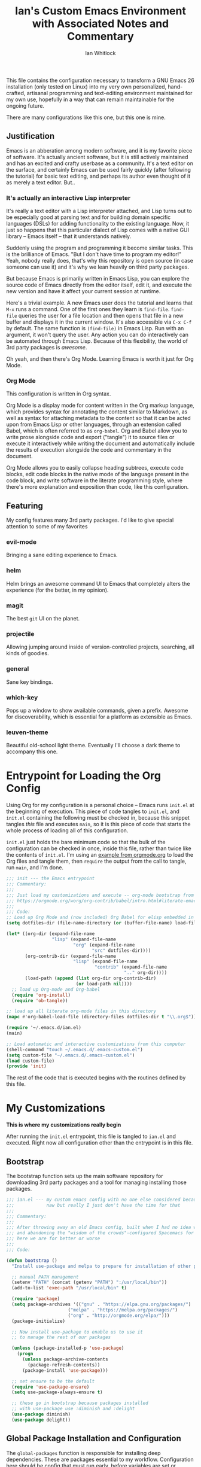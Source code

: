 #+TITLE: Ian's Custom Emacs Environment with Associated Notes and Commentary
#+AUTHOR: Ian Whitlock
This file contains the configuration necessary to transform a GNU Emacs 26 installation (only tested on Linux) into my very own personalized, hand-crafted, artisanal programming and text-editing environment maintained for my own use, hopefully in a way that can remain maintainable for the ongoing future.

There are many configurations like this one, but this one is mine.

** Justification
Emacs is an abberation among modern software, and it is my favorite piece of software. It's actually ancient software, but it is still actively maintained and has an excited and crafty userbase as a community. It's a text editor on the surface, and certainly Emacs can be used fairly quickly (after following the tutorial) for basic text editing, and perhaps its author even thought of it as merely a text editor. But..

*** It's actually an interactive Lisp interpreter
It's really a text editor with a Lisp interpreter attached, and Lisp turns out to be especially good at parsing text and for building domain specific languages (DSLs) for adding functionality to the existing language. Now, it just so happens that this particular dialect of Lisp comes with a native GUI library -- Emacs itself -- that it understands natively.

Suddenly using the program and programming it become similar tasks. This is the brilliance of Emacs. "But I don't have time to program my editor!" Yeah, nobody really does, that's why this repository is open source (in case someone can use it) and it's why we lean heavily on third party packages.

But because Emacs is primarily written in Emacs Lisp, you can explore the source code of Emacs directly from the editor itself, edit it, and execute the new version and have it affect your current session at runtime.

Here's a trivial example. A new Emacs user does the tutorial and learns that ~M-x~ runs a command. One of the first ones they learn is ~find-file~. ~find-file~ queries the user for a file location and then opens that file in a new buffer and displays it in the current window. It's also accessible via ~C-x C-f~ by default. The same function is ~(find-file)~ in Emacs Lisp. Run with an argument, it won't query the user. Any action you can do interactively can be automated through Emacs Lisp. Because of this flexibility, the world of 3rd party packages is /awesome/.

Oh yeah, and then there's Org Mode. Learning Emacs is worth it just for Org Mode.

*** Org Mode
This configuration is written in Org syntax.

Org Mode is a display mode for content written in the Org markup language, which provides syntax for annotating the content similar to Markdown, as well as syntax for attaching metadata to the content so that it can be acted upon from Emacs Lisp or other languages, through an extension called Babel, which is often referred to as ~org-babel~. Org and Babel allow you to write prose alongside code and export ("tangle") it to source files or execute it interactively while writing the document and automatically include the results of execution alongside the code and commentary in the document.

Org Mode allows you to easily collapse heading subtrees, execute code blocks, edit code blocks in the native mode of the language present in the code block, and write software in the literate programming style, where there's more explanation and exposition than code, like this configuration.

** Featuring
My config features many 3rd party packages. I'd like to give special attention to some of my favorites

*** evil-mode
Bringing a sane editing experience to Emacs.

*** helm
Helm brings an awesome command UI to Emacs that completely alters the experience (for the better, in my opinion).

*** magit
The best ~git~ UI on the planet.

*** projectile
Allowing jumping around inside of version-controlled projects, searching, all kinds of goodies.

*** general
Sane key bindings.

*** which-key
Pops up a window to show available commands, given a prefix. Awesome for discoverability, which is essential for a platform as extensible as Emacs.

*** leuven-theme
Beautiful old-school light theme. Eventually I'll choose a dark theme to accompany this one.

* Entrypoint for Loading the Org Config
:properties:
:header-args: :tangle ~/.emacs.d/init.el :comments link
:end:

Using Org for my configuration is a personal choice -- Emacs runs ~init.el~ at the beginning of execution. This piece of code tangles to ~init.el~, and ~init.el~ containing the following must be checked in, because this snippet tangles /this/ file and executes ~main~, so it is this piece of code that starts the whole process of loading all of this configuration.

~init.el~ just holds the bare minimum code so that the bulk of the configuration can be checked in once, inside this file, rather than twice like the contents of ~init.el~. I'm using an [[https://orgmode.org/worg/org-contrib/babel/intro.html#literate-emacs-init][example from orgmode.org]] to load the Org files and tangle them, then ~require~ the output from the call to tangle, run ~main~, and I'm done.

#+BEGIN_SRC emacs-lisp :tangle ~/.emacs.d/init.el
  ;;; init --- the Emacs entrypoint
  ;;; Commentary:
  ;;;
  ;;; Just load my customizations and execute -- org-mode bootstrap from
  ;;; https://orgmode.org/worg/org-contrib/babel/intro.html#literate-emacs-init
  ;;;
  ;;; Code:
  ;; Load up Org Mode and (now included) Org Babel for elisp embedded in Org Mode files
  (setq dotfiles-dir (file-name-directory (or (buffer-file-name) load-file-name)))

  (let* ((org-dir (expand-file-name
                   "lisp" (expand-file-name
                           "org" (expand-file-name
                                  "src" dotfiles-dir))))
         (org-contrib-dir (expand-file-name
                           "lisp" (expand-file-name
                                   "contrib" (expand-file-name
                                              ".." org-dir))))
         (load-path (append (list org-dir org-contrib-dir)
                            (or load-path nil))))
    ;; load up Org-mode and Org-babel
    (require 'org-install)
    (require 'ob-tangle))

  ;; load up all literate org-mode files in this directory
  (mapc #'org-babel-load-file (directory-files dotfiles-dir t "\\.org$"))

  (require '~/.emacs.d/ian.el)
  (main)

  ;; Load automatic and interactive customizations from this computer
  (shell-command "touch ~/.emacs.d/.emacs-custom.el")
  (setq custom-file "~/.emacs.d/.emacs-custom.el")
  (load custom-file)
  (provide 'init)
#+END_SRC

The rest of the code that is executed begins with the routines defined by this file.

* My Customizations
:properties:
:header-args: :tangle yes :comments link :noweb yes
:end:

*This is where my customizations really begin*

After running the ~init.el~ entrypoint, this file is tangled to ~ian.el~ and executed. Right now all configuration other than the entrypoint is in this file.

** Bootstrap

The bootstrap function sets up the main software repository for downloading 3rd party packages and a tool for managing installing those packages.

#+BEGIN_SRC emacs-lisp
  ;;; ian.el --- my custom emacs config with no one else considered because fuck you
  ;;;            naw but really I just don't have the time for that
  ;;;
  ;;; Commentary:
  ;;;
  ;;; After throwing away an old Emacs config, built when I had no idea what I was doing
  ;;; and abandoning the "wisdom of the crowds"-configured Spacemacs for better control
  ;;; here we are for better or worse
  ;;;
  ;;; Code:

  (defun bootstrap ()
    "Install use-package and melpa to prepare for installation of other packages."

    ;; manual PATH management
    (setenv "PATH" (concat (getenv "PATH") ":/usr/local/bin"))
    (add-to-list 'exec-path "/usr/local/bin" t)

    (require 'package)
    (setq package-archives '(("gnu" . "https://elpa.gnu.org/packages/")
                         ("melpa" . "https://melpa.org/packages/")
                         ("org" . "http://orgmode.org/elpa/")))
    (package-initialize)

    ;; Now install use-package to enable us to use it
    ;; to manage the rest of our packages

    (unless (package-installed-p 'use-package)
      (progn
        (unless package-archive-contents
          (package-refresh-contents))
        (package-install 'use-package)))

    ;; set ensure to be the default
    (require 'use-package-ensure)
    (setq use-package-always-ensure t)

    ;; these go in bootstrap because packages installed
    ;; with use-package use :diminish and :delight
    (use-package diminish)
    (use-package delight))
#+END_SRC

** Global Package Installation and Configuration
The ~global-packages~ function is responsible for installing deep dependencies. These are packages essential to my workflow. Configuration here should be config that must run early, before variables are set or language-related packages, which will likely rely on these being set.

Also this is the one part I have not managed to break up and it's a giant blob. Good luck, any readers, including me.
#+BEGIN_SRC emacs-lisp
    (defun global-packages ()
      "Install and configure packages used with many modes and standalone modes and applications."

      ;; left hand side tree view like neotree
      ;; nice for exploring smaller projects
      (use-package treemacs)

      ;; clean whitespace on save in all modes
      (add-hook 'before-save-hook 'whitespace-cleanup)

      ;; 🙌 Emoji! 🙌
      (use-package emojify
        :config
        (setq emojify-download-emojis-p t)
        (emojify-set-emoji-styles '(unicode))
        (add-hook 'after-init-hook #'global-emojify-mode))

      ;; recent files mode
      (recentf-mode 1)
      (setq recentf-max-menu-items 25)
      (setq recentf-max-saved-items 25)

      (defun setup-projectile ()
        (use-package projectile
          :delight)
        (use-package helm-projectile)
        (use-package treemacs-projectile)
        (projectile-mode +1))

      (defun setup-evil ()
        "Install and configure evil-mode and related bindings."
        (use-package evil
          :init
          (setq evil-want-keybinding nil)
          (setq evil-want-integration t)
          :config
          (evil-mode 1))

        (use-package evil-collection
          :after evil
          :config
          (evil-collection-init))

        ;; add fd as a remap for esc
        (use-package evil-escape
          :delight)

        (evil-escape-mode 1)
        (setq-default evil-escape-key-sequence "fd"))
      ;; sane keybindings from the start

      (use-package general
        :init
        (setup-evil)
        :config
        (general-evil-setup))

      (defun setup-magit ()
        (use-package magit)
        ;; disable the default emacs vc because git is all I use,
        ;; for I am a simple man
        (setq vc-handled-backends nil)
        (use-package evil-magit))

      ;; forge lets us interact with git forges e.g. GitHub, Gogs, Gitlab
      (use-package forge
        :after magit)
      ;; If you store the token in a file like ~/.authinfo, then note that auth-source’s parsing of that file is brittle.
      ;; Make sure the file ends with a newline character, that there are no empty or invalid lines, and that all comments are prefixed with #.

      (use-package which-key
        :delight
        :init
        (which-key-mode)
        (which-key-setup-minibuffer))


        ;; customizations to compilation mode

      (defun ansi ()
        ;; enable ANSI escape codes in compilation buffer
        (use-package ansi-color)
        ;; slightly modified from
        ;; https://endlessparentheses.com/ansi-colors-in-the-compilation-buffer-output.html
        (defun colorize-compilation ()
          "Colorize from `compilation-filter-start' to `point'."
          (let ((inhibit-read-only t))
            (ansi-color-apply-on-region
             compilation-filter-start (point))))

        (add-hook 'compilation-filter-hook
                  #'colorize-compilation))
      (ansi)

      (add-hook 'compilation-mode-hook
                #'adaptive-wrap-prefix-mode)

      (defun dashboard ()
        ;; provides a nice looking dashboard at launch
        ;; see more here https://github.com/emacs-dashboard/emacs-dashboard
        (use-package all-the-icons) ;; provides optional icons for dashboard
        (use-package dashboard
          :config
          (dashboard-setup-startup-hook)
          (setq dashboard-startup-banner 'logo)
          (setq dashboard-center-content t)
          (setq dashboard-items '((recents  . 5)
                                  (bookmarks . 5)
                                  (projects . 5))
                )
          ;; (registers . 5)
          ;; (agenda . 5)
          )
        )
      ;; anything so trivial that there is no config necessary goes here
      (defun extra-packages ()

        (use-package git-gutter
          :config
          (global-git-gutter-mode +1))
        ;; git-gutter does not play nicely with linum-mode
        ;; investigate long-term solution?

        ;; provides highlighting of the current line
        (global-hl-line-mode)
        (setq global-hl-line-sticky-flag t)

        ;; set up rainbow delimiters for Elisp
        (use-package rainbow-delimiters
          :config
          (add-hook 'emacs-lisp-mode-hook #'rainbow-delimiters-mode)
          )

        (use-package restart-emacs)
        (use-package yasnippet
          :delight
          :config
          (use-package yasnippet-snippets))
        (use-package systemd)
        (use-package ranger)
        (use-package htmlize)
        (setq ranger-show-literal nil)
        ;; themes
        ;;(use-package color-theme-sanityinc-tomorrow)
        ;;(use-package leuven-theme)
        (use-package centered-window)
        )

      ;; auto-completion
      (use-package company
        :delight
        :config
        ;; enable it everywhere
        (add-hook 'after-init-hook 'global-company-mode)

        ;; tab complete!
        (global-set-key "\t" 'company-complete-common))

      ;; linter
      (use-package flycheck
        :delight
        ;; enable it everywhere
        :init (global-flycheck-mode))

      ;; helm
      (defun setup-helm ()
        "Install and configure helm, the most important command and control center"
        (use-package helm
          :delight
          :config
          (use-package helm-descbinds
            :config
            (helm-descbinds-mode))

          (global-set-key (kbd "M-x") #'helm-M-x)
          (define-key helm-find-files-map "\t" 'helm-execute-persistent-action)
          (setq helm-always-two-windows nil)
          (setq helm-default-display-buffer-functions '(display-buffer-in-side-window))
          (helm-mode 1)))

      ;; gnu hyperbole
      (use-package hyperbole
        :config
        )

      (setup-projectile)
      (setup-magit)
      (setup-helm)
      (dashboard)
      (extra-packages))
#+END_SRC

** Language Configuration
*** General
#+BEGIN_SRC emacs-lisp
  (defun languages ()
    "Setup for specific programming languages."

    (defun setup-lsp ()
      "Enable nice rendering of diagnostics like compile errors."
      (use-package lsp-mode
        :init
        (setq lsp-prefer-flymake nil)) ;; use flycheck

        (use-package lsp-ui)
      ;; (use-package lsp-ui
      ;;   :init (setq lsp-ui-doc-position 'bottom))

      (use-package helm-lsp)

      ;; Add lsp backend for other tools
      (use-package lsp-treemacs)
      (use-package company-lsp)
      (use-package lsp-origami))
#+END_SRC

*** YAML
#+BEGIN_SRC emacs-lisp
  (use-package yaml-mode)
#+END_SRC

*** Markdown
#+BEGIN_SRC emacs-lisp
  (use-package markdown-mode
    :ensure t
    :mode (("README\\.md\\'" . gfm-mode)
           ("\\.md\\'" . gfm-mode)
           ("\\.markdown\\'" . gfm-mode)))
  (add-hook 'markdown-mode-hook 'visual-line-mode)

  ;; this can go here because it affects Markdown's live preview mode
  ;; but I should consider putting it somewhere more general maybe?
  (add-hook 'eww-mode-hook 'visual-line-mode)
#+END_SRC

*** Docker
#+BEGIN_SRC emacs-lisp
  (defun docker ()
    (use-package dockerfile-mode)
    (add-to-list 'auto-mode-alist '("Dockerfile\\'" . dockerfile-mode))
    (put 'dockerfile-image-name 'safe-local-variable #'stringp))
#+END_SRC

*** Python
#+BEGIN_SRC emacs-lisp
  (defun python ()

    (use-package auto-virtualenv)
    (add-hook 'python-mode-hook 'auto-virtualenv-set-virtualenv)

    (use-package anaconda-mode
      :config
      (add-hook 'python-mode-hook 'anaconda-mode)
      (add-hook 'python-mode-hook 'anaconda-eldoc-mode)))

    (setenv "WORKON_HOME" "~/.virtualenvs")

#+END_SRC

*** Go
Go support requires some dependencies. I will try to list them all here.
Stuff I have installed has some overlap because of the in-progress move to LSP, but I'll prune it later.

- First, ~go~ itself, install however you choose. I like to add my GOPATH and GOROOT to ~~/.profile~ so that they show up in both my shell and in Emacs.

- ~go install~ ~godef~ for definitions [[https://github.com/rogpeppe/godef]]`
- ~gopls~, the language server for LSP mentioned above [[https://github.com/golang/tools/blob/master/gopls/doc/user.md]]
#+BEGIN_SRC emacs-lisp
  (defun go ()
    ;;

    (defun set-gopls-lib-dirs ()
      "Add $GOPATH/pkg/mod to the 'library path'."
      ;; stops lsp from continually asking if Go projects should be imported
      (setq lsp-clients-go-library-directories
            (list
             "/usr"
             (concat (getenv "GOPATH") "/pkg/mod"))))

    ;; native go mode
    (use-package go-mode
      :hook ((go-mode . lsp-deferred)
             (go-mode . set-gopls-lib-dirs))
      :config
      ;; fixes ctrl-o after goto-definition by telling evil that godef-jump jumps
      ;; presumably for lsp this is #'lsp-find-definition here instead
      (evil-add-command-properties #'godef-jump :jump t))

    (general-define-key
     :states 'normal
     :keymaps 'go-mode-map
     "gd" 'lsp-find-definition
     ",r" 'lsp-find-references
     ",g" 'lsp-find-definition
     ",d" 'lsp-describe-thing-at-point
     ",i" 'lsp-find-implementation
     ",t" 'lsp-find-type-definition
     ",a" 'go-import-add
     ",x" 'lsp-execute-code-action
     )

    (autoload 'go-mode "go-mode" nil t)
    (add-to-list 'auto-mode-alist '("\\.go\\'" . go-mode))

    ;; autocompletion
    ;; https://github.com/mdempsky/gocode
    ;; and https://github.com/mdempsky/gocode/tree/master/emacs-company
    ;;  (use-package company-go)

    ;; disable auto-completion of non-Go things in Go files
    ;; (add-hook 'go-mode-hook (lambda ()
    ;;			    (set (make-local-variable 'company-backends) '(company-go))
    ;;			    (company-mode)))

    ;; disable "Organize Imports" warning that never goes away
    (add-hook 'go-mode-hook
              (lambda ()
                (origami-mode)
                (setq-local lsp-ui-sideline-show-code-actions nil)))

    ;; super important -- eldoc support adds things like type signatures in modeline
    ;; but I think LSP might provide this functionality, too? we'll see..
    ;; (use-package go-eldoc)
    ;; (add-hook 'go-mode-hook 'go-eldoc-setup)

    ;; sets the visual tab width to 2 spaces per tab in Go buffers
    (add-hook 'go-mode-hook (lambda ()
                              (set (make-local-variable 'tab-width) 2)))
    ;; gofmt before save
    (add-hook 'before-save-hook 'gofmt-before-save)

    (load-file "~/.emacs.d/vendor/go-dlv.el")
    (require 'go-dlv)
    )


  ;; go
#+END_SRC

*** Javascript
#+BEGIN_SRC emacs-lisp
      ;; Javascript / React config

      (defun javascript ()
        ;; React JSX mode for .jsx files and component/*.js files
        (use-package rjsx-mode
          :hook ((rjsx-mode . lsp-deferred))
          :config
          (add-to-list 'auto-mode-alist '("components\\/.*\\.js\\'" . rjsx-mode))
          :init
          (add-hook 'javascript-mode-hook #'lsp)))
#+END_SRC
*** Web
#+BEGIN_SRC emacs-lisp
  (defun web ()
    (use-package web-mode)
    (add-to-list 'auto-mode-alist '("\\.html?\\'" . web-mode))
    (add-to-list 'auto-mode-alist '("\\.css?\\'" . web-mode))
    (setq web-mode-enable-css-colorization t)
    (setq web-mode-enable-auto-pairing t)

    (use-package impatient-mode
      :config
      (add-to-list 'auto-mode-alist '("\\.html?\\'" . impatient-mode-hook))
      (add-to-list 'auto-mode-alist '("\\.html?\\'" . httpd-start-hook)))
    )
#+END_SRC
*** Post-Config
Any config that needs to run after languages are loaded should go here.
#+BEGIN_SRC emacs-lisp
  (defun post-config ()
    (use-package adaptive-wrap
      :config
      (setq-default adaptive-wrap-extra-indent 2)

      (defun adaptive-and-visual-line-mode (hook)
        (add-hook hook (lambda ()
                          (progn
                            (visual-line-mode)
                            (adaptive-wrap-prefix-mode)))))

      (mapc 'adaptive-and-visual-line-mode (list
                                            'markdown-mode
                                            'go-mode-hook
                                            'js2-mode-hook
                                            'yaml-mode-hook
                                            'rjsx-mode-hook))
      )

    ;; sane tab-width
    ;; I mean seriously Emacs, 8??
    ;; (setq tab-width 2)

    )
#+END_SRC

*** Enable modes
#+BEGIN_SRC emacs-lisp
  (setup-lsp)
  (go)
  (python)
  (docker)
  (javascript)
  (web)
  (post-config))
#+END_SRC
** Configuration Variables
*** Global Configuration
#+BEGIN_SRC emacs-lisp
   (defun config ()
     "Global configuration variables and such. Global functions with keybindings must go here."

     ;; I definitely lifted this from somewhere but failed to document where I got it :\
     ;; Probably from Spacemacs. Thanks, Spacemacs.
     (defun toggle-transparency ()
       (interactive)
       (let ((alpha (frame-parameter nil 'alpha)))
         (set-frame-parameter
          nil 'alpha
          (if (eql (cond ((numberp alpha) alpha)
                         ((numberp (cdr alpha)) (cdr alpha))
                         ;; Also handle undocumented (<active> <inactive>) form.
                         ((numberp (cadr alpha)) (cadr alpha)))
                   100)
              '95 '(100 . 100)))))

     ;; helper functions for keybindings
     ;; this one lifted from https://emacsredux.com/blog/2013/04/28/switch-to-previous-buffer/
     (defun er-switch-to-previous-buffer ()
       "Switch to previously open buffer. Repeated invocations toggle between the two most recently open buffers."
       (interactive)
       (switch-to-buffer (other-buffer (current-buffer) 1)))

     ;; override Home/End behavior to be more like modern applications
     (global-set-key (kbd "<home>") 'move-beginning-of-line)
     (global-set-key (kbd "<end>") 'move-end-of-line)

     #+END_SRC
*** Global Keybindings

#+BEGIN_SRC emacs-lisp
  (general-create-definer my-leader-def
    ;; :prefix my-leader
    :prefix "SPC")

  (general-create-definer my-local-leader-def
    ;; :prefix my-local-leader
    :prefix "SPC m")

  (general-define-key
   :states 'normal
   "TAB"  'origami-toggle-node
   "zm"   'origami-toggle-node
   "zM"   'origami-toggle-all-nodes

   "zc"   'origami-close-node
   "zC"   'origami-close-node-recursively

   "zo"   'origami-open-node
   "zO"   'origami-open-node-recursively)

  ;; global keybindings
  (my-leader-def
    :keymaps 'normal

    ;; buffer control
    "bb"	'switch-to-buffer
    "TAB"	#'switch-to-prev-buffer
    "br"      'revert-buffer
    "bd"	'evil-delete-buffer

    ;; compile
    "cc"        'projectile-compile-project

    ;; errors
    "ec"	'flycheck-clear
    "el"	'flycheck-list-errors
    "en"	'flycheck-next-error
    "ep"	'flycheck-previous-error

    "Fm"        'make-frame

    ;; hmm
    "ff"	'helm-find-files
    "fr"        'helm-recentf
    "fed"	'(lambda () (interactive)
             (find-file "~/.emacs.d/ian.org"))

    "feD"	'(lambda () (interactive)
             (find-file-other-frame "~/.emacs.d/ian.org"))
    "feR"	'(lambda () (interactive)
             (org-babel-tangle "~/.emacs.d/ian.org")
             (byte-compile-file "~/.emacs.d/ian.el"))

    ;; git
    "gb"	'magit-blame
    "gs"	'magit-status
    "gg"	'magit
    "gd"	'magit-diff

    ;; hyperbole
    "h"        'hyperbole
    ;; bookmarks (j for jump)
    "jj"	'bookmark-jump
    "js"	'bookmark-set
    "jo"        'org-babel-tangle-jump-to-org

    "ic"         'insert-char
    ;; projectile
    "p"	'projectile-command-map
    "pf"	'helm-projectile-find-file
    "pt"       'treemacs-projectile
    "sp"	'helm-projectile-ack

    ;; quitting
    "qq"	'save-buffers-kill-terminal
    "qr"	'restart-emacs
    "qz"       '(lambda () (interactive) (server-edit "Done"))

    ;; simple toggles
    "tn"	'linum-mode
    "tt"        'toggle-transparency
    "tr"       'treemacs

    ;; window control
    "w-"	'split-window-below
    "w/"	'split-window-right
    "wj"	(lambda () (interactive)
            (select-window (window-in-direction 'below)))
    "wk"	(lambda () (interactive)
            (select-window (window-in-direction 'above)))
    "wh"	(lambda () (interactive)
            (select-window (window-in-direction 'left)))
    "wl"	(lambda () (interactive)
            (select-window (window-in-direction 'right)))
    "wd"	'delete-window
    "wD"	'delete-other-windows
    "wo"	'other-window
    "w="        'balance-windows

    ";"         'comment-line

    "SPC"	'helm-M-x
    )
    #+END_SRC
*** Mode-Local Keybindings
#+BEGIN_SRC emacs-lisp
    (my-local-leader-def 'normal emacs-lisp-mode-map
      "e" 'eval-last-sexp)

    (my-local-leader-def
      :states 'normal
      :keymaps 'org-mode-map
      "y" 'org-store-link
      "p" 'org-insert-link
      "x" 'org-babel-execute-src-block
      "e" 'org-edit-src-code)

     (my-local-leader-def
       :states 'normal
       :keymaps 'go-mode-map
       "g"   'go-guru-map)

#+END_SRC
*** Org Mode Settings
#+BEGIN_SRC emacs-lisp
  ;; some default evil bindings
  (use-package evil-org)
  ;; image drag-and-drop for org-mode
  (use-package org-download)


  ;; Fontify the whole line for headings (with a background color).
  (setq org-fontify-whole-heading-line t)

  ;; disable the weird default editing window layout in org-mode
  ;; instead, just replace the current window with the editing one..
  (setq org-src-window-setup 'current-window)

  ;; indent and wrap long lines in Org
  (add-hook 'org-mode-hook 'org-indent-mode)
  (add-hook 'org-mode-hook 'visual-line-mode)


  ;; enable execution of languages from Babel
  (org-babel-do-load-languages 'org-babel-load-languages
                               '(
                                 (shell . t)
                                 )
                               )

  ;; github-flavored markdown
  (use-package ox-gfm)

  ;; enable markdown export
  (eval-after-load "org"
    (progn
      '(require 'ox-md nil t)
      '(require 'ox-gfm nil t)))
#+END_SRC
*** Hostname-based Tweaks
Looks for Org files in ~~/.emacs.d/local/~ with a name that is the same as the hostname of the machine.
I don't know what this does if you try to run Emacs in Windows because I don't do that, but on Mac and Linux it shells out to call ~hostname~ to determine the hostname.
Then Emacs tangles that .org file to a .el file and executes it, allowing configuration to diverge to meet needs that are unique to a specific workstation.
This would be a neat feature to expand on at some point.

#+BEGIN_SRC emacs-lisp

  (let ;; find the hostname and assign it to a variable
       ((hostname (string-trim-right
                   (shell-command-to-string "hostname"))))

     (progn
       (org-babel-tangle-file
        (concat "~/.emacs.d/local/" hostname ".org")
        (concat hostname ".el"))

       (load (concat "~/.emacs.d/local/" hostname ".el"))
       (require 'local)))

#+END_SRC

*** Misc Settings
#+BEGIN_SRC emacs-lisp

  ;; backups to /tmp
  (setq backup-directory-alist `(("." . "/tmp/.emacs-saves")))
  (setq backup-by-copying t)

  ;; set default window size
  (add-to-list 'default-frame-alist '(width . 128))
  (add-to-list 'default-frame-alist '(height . 60))

  ;; hide some modes that are eveyrwhere
  (diminish 'eldoc-mode)
  (diminish 'undo-tree-mode)
  (diminish 'auto-revert-mode)

  ;; less annoying bell (from emacs wiki)
  ;; flashes the modeline foreground
  (setq ring-bell-function
        (lambda ()
          (let ((orig-fg (face-foreground 'mode-line)))
            ;; change the flash color here
            ;; overrides themes :P
            ;; guess that's one way to do it
            (set-face-foreground 'mode-line "#F2804F")
            (run-with-idle-timer 0.1 nil
                                 (lambda (fg) (set-face-foreground 'mode-line fg))
                                 orig-fg))))

  ;; easily take gifs (if byzanz-record is available.. might only work in Linux? not tested)
  (defun create-gif (duration)
    "Create a gif of the current frame with the DURATION provided."
    (interactive "sDuration: ")

    (defun width ()
      "get the width of the frame"
      (+ 10 (frame-pixel-width)))

    (defun height ()
      "get the height of the frame"
      (+ 50 (frame-pixel-height)))

    (defun y ()
      "get the y position of the frame"
      (frame-parameter nil 'top))

    (defun x ()
      "get the x position of the frame"
      (cond ((numberp (frame-parameter nil 'left))
             (frame-parameter nil 'left))
            (t
             0)))

    (defun filename()
      "get the timestamped filename of the gif"
      (concat " ~/emacs-gifs/" (format-time-string "%Y-%m-%dT%T") ".gif"))

    (if (not (file-directory-p "~/emacs-gifs"))
        (make-directory "~/emacs-gifs"))
    (start-process-shell-command
    "create-gif" "*Messages*"
    (format "byzanz-record -d %s -w %d -h %d -x %d -y %d %s"
    duration (width) (height) (x) (y) (filename))))



  ;; remove extraneous window chrome
  (when (fboundp 'menu-bar-mode) (menu-bar-mode -1))
  (when (fboundp 'tool-bar-mode) (tool-bar-mode -1))
  (scroll-bar-mode -1)

  ;; turn off startup
  (setq inhibit-startup-screen t))

    #+END_SRC

*** Publish to README.md
#+BEGIN_SRC emacs-lisp
  (defun publish ()
    "Publishes (to github flavored markdown for now."
    (org-gfm-export-to-markdown)
    (rename-file "ian.md" "README.md"))
#+END_SRC

*** Run Stuff
Main is called in ~init.el~ and runs the rest of of the config.
#+BEGIN_SRC emacs-lisp

  (defun main()
    "Initialize everything!"
    (bootstrap)
    (global-packages)
    (languages)
    (config)
    ;;(publish)
    (server-start))

  (provide '~/.emacs.d/ian.el)
  ;;; ian.el ends here
#+END_SRC

* Packages to Try
These are some things I have heard about and maybe have partially integrated, but haven't had the time for anything serious
** emmet-mode
Emmet is the "zen coding" plugin for really fast HTML authoring
[[https://github.com/smihica/emmet-mode]]
** yasnippet-snippets
Some default snippets -- don't install until we're ready to figure out how to use them
[[https://github.com/AndreaCrotti/yasnippet-snippets]]

* Notes and Such
Miscellaneous stuff related to the config but not ready to be integrated, or just links, commentary, etc
** DONE System-local settings
Include all ~.el~ files from the untracked folder ~local-variables/~ and run them as the final step.
This allows for customization at the end of the configuration for specific things that are dependent on the computer on which this config is being run. For instance, anything with sensitive details or URLs can be symlinked from a private repo to this one for inclusion in the config without sharing secrets with the whole Internet.

1) Ensure that ~local-variables/~ exists and create it if it does not.
2) Load anything that's in there -- be sure to fail sanely if there's nothing there!
3) That's it, there is no three.

** DONE Hyperbole
#+BEGIN_SRC
17:41 user1: is there a way to do the equivalent of C-x C-e on a #+INCLUDE: directive in Org?
17:46 user2: Of course: C-a C-c ' C-x h M-w M-x org-mark-ring-goto C-y C-k
17:51 user1: I could probably transform that string of commands into a Lisp function.. and then write an implicit button rule for Hyperbole so that I can shift+middle-click on an #+INCLUDE: directive and have it drop the contents of the file inside my org file..
17:52 user1: that'd be the correct behavior
#+END_SRC

** DONE Monospace Fonts
Just going to keep note of some options

*** https://github.com/adobe-fonts/source-code-pro/tree/master
Default in Spacemacs

*** https://github.com/be5invis/Iosevka
Kinda tall, skinny

*** https://github.com/googlefonts/Inconsolata
Has ligatures

*** https://github.com/tonsky/FiraCode
More ligatures, but you have to Do Stuff in Emacs
https://github.com/tonsky/FiraCode/wiki/Emacs-instructions
Described as "cool" on IRC

*** https://github.com/source-foundry/Hack
I mean, it's called "Hack"

** Proportional Fonts
I don't want proportional fonts everywhere, but it'd be nice to have them in writing-focused modes like Org!
Xah Lee has an example where he does something similar to what I'd want [[http://ergoemacs.org/emacs/emacs_proportional_font.html]]

** ERC
This is something I'd like eventually. Maybe?
Here's a Reddit thread on the topic. [[https://www.reddit.com/r/emacs/comments/8ml6na/tip_how_to_make_erc_fun_to_use/]]

** Mail
Eventually.

** DONE Emoji
https://github.com/iqbalansari/emacs-emojify

** Emacs for Prose
#+BEGIN_QUOTE
13:23 user0:  have you seen: https://www.youtube.com/watch?v=FtieBc3KptU
13:23 user0: not a fiction writer, but a writer using emacs
13:24 user1: Org exports to PDF using Latex, no need for extra packages (just install textlive-full...)
13:24 user1: flyspell+aspell takes care of spell checking
13:25 user1: engine is awesome to make some commands to search words right from Emacs in several online dictionaries, and there's also wordnut for an offline dictionary and thesaurus
13:25 user1: engine-mode, look it up. Theres also a mode for google translate
13:26 user1: for regular prose there's nothing better than Org in my opinion, but Markdown is good too
13:26 user1: there's also Fountain Mode for screenplays that is really awesome
13:26 user2: also switching to proportional fonts can be a big help for prose
13:27 user1: user2, yes, the poet-theme is made specifically for that. I don't like variable pitch, though. YMMV.
13:28 user1: You can use proselint for grammar, but it has a very limited scoped compared to tools like Grammarly...
13:29 user1: and since almost everything I write goes into the browser eventually, I just use Grammarly (it would be awesome if someone made a package to access Grammarly from Emacs...)
13:29 user1: I think that's it... you're set ;)
13:33 user1: there's also a package for exporting directly to epub
13:33 user1: ox-epub

#+END_QUOTE
** Authentication and Secrets in Emacs
Just stumbled on the use of ~~/.authinfo.gpg~ files with Emacs for storing secrets.
Should probably learn how to do this (I bet it is super simple) because it will allow me to store configuration that relies on secrets more easily.

[[https://www.emacswiki.org/emacs/GnusAuthinfo]]
